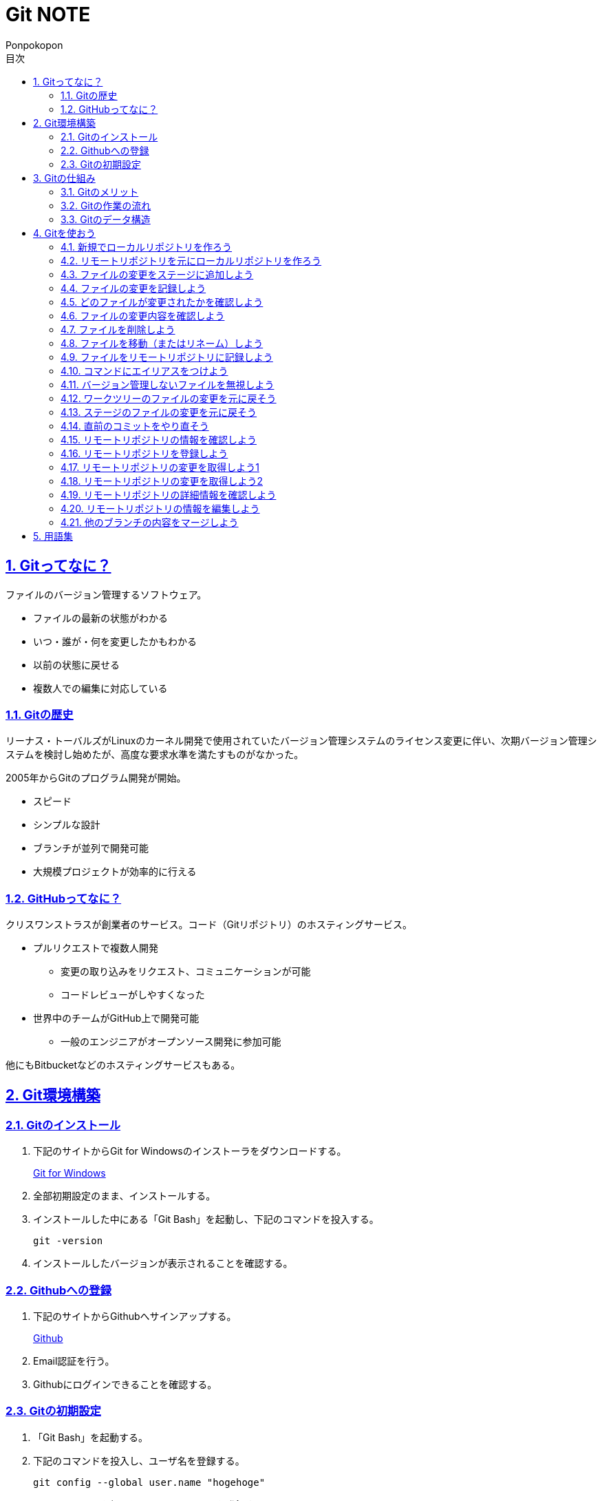 //プロパティ
:lang: ja 
:doctype: articles
:toc: left
:toclevels: 3
:toc-title: 目次
:sectnums:
:sectnumlevels: 4
:sectlinks:
:imagesdir: images
:icons: font
:source-highlighter: coderay
:example-caption: 例
:table-caption: 表
:figure-caption: 図
:docname: Git NOTE
:author: Ponpokopon

// 本文
= {docname}

== Gitってなに？
ファイルのバージョン管理するソフトウェア。

* ファイルの最新の状態がわかる
* いつ・誰が・何を変更したかもわかる
* 以前の状態に戻せる
* 複数人での編集に対応している

=== Gitの歴史
リーナス・トーバルズがLinuxのカーネル開発で使用されていたバージョン管理システムのライセンス変更に伴い、次期バージョン管理システムを検討し始めたが、高度な要求水準を満たすものがなかった。

2005年からGitのプログラム開発が開始。

* スピード
* シンプルな設計
* ブランチが並列で開発可能
* 大規模プロジェクトが効率的に行える

=== GitHubってなに？
クリスワンストラスが創業者のサービス。コード（Gitリポジトリ）のホスティングサービス。

* プルリクエストで複数人開発
** 変更の取り込みをリクエスト、コミュニケーションが可能
** コードレビューがしやすくなった
* 世界中のチームがGitHub上で開発可能
** 一般のエンジニアがオープンソース開発に参加可能

他にもBitbucketなどのホスティングサービスもある。

== Git環境構築

=== Gitのインストール

. 下記のサイトからGit for Windowsのインストーラをダウンロードする。
+
link:https://gitforwindows.org/[Git for Windows]

. 全部初期設定のまま、インストールする。

. インストールした中にある「Git Bash」を起動し、下記のコマンドを投入する。
+
[source,git]
----
git -version
----

. インストールしたバージョンが表示されることを確認する。


=== Githubへの登録

. 下記のサイトからGithubへサインアップする。
+
link:https://github.com/[Github]

. Email認証を行う。

. Githubにログインできることを確認する。

=== Gitの初期設定

. 「Git Bash」を起動する。

. 下記のコマンドを投入し、ユーザ名を登録する。
+
[source,git]
----
git config --global user.name "hogehoge"
----
. 下記のコマンドを投入し、メールアドレスを登録する。
+
[source,git]
----
git config --global user.email hoge@hoge.com
----

. 下記のコマンドを投入し、エディターを設定する。
+
[[app-listing]]
[source,git]
.Visual Studio Code
----
git config --global core.editor 'code --wait'
----
+
[[app-listing]]
[source,git]
.Atom
----
git config --global core.editor 'atom --wait'
----

. 下記のコマンドを投入し、設定を確認する。
+
[[app-listing]]
[source,git]
----
git config user.name // <1>
git config user.email // <2>
git config core.editor // <3>
git config --list //<4>
----
<1> ユーザ名表示
<2> メールアドレス表示
<3> エディター表示
<4> 全設定をリスト表示

[Tips]
====
ここで設定した設定は「C:\\Users\username\.gitconfig」に保存されている。
====

== Gitの仕組み

=== Gitのメリット

_Q.Gitのバージョン管理ではスナップショットで保存しているか？それとも差分で保存しているか？_

A.スナップショット

まるまるデータを保存していくため、ブランチを切ったり、マージしたりがしやすくなった。

コミットをたどることで以前の状態に辿りながら戻せる。

=== Gitの作業の流れ

. ワークツリー領域でファイルを作成
. 「git add」コマンドを実行
. ローカルリポジトリ領域にファイル内容を元にした圧縮ファイルを作成
. ステージ領域に圧縮ファイルとファイル名を関連付けるインデックスを作成
. 「git commit」コマンドを実行
. ローカルリポジトリ領域にステージ領域のインデックスを元にツリーを作成
. ローカルリポジトリ領域にツリーのプロパティ（親コミット、作成者、日付、コメント）を示すコミットを作成


=== Gitのデータ構造

* ローカルリポジトリに「圧縮ファイル」「ツリー」「コミット」ファイルを作成することでデータを保存している
* コミットが親コミットを持つことで変更履歴を辿る事ができる
* **Git**とは**「データを圧縮して、スナップショットとして保存、ツリーとコミットによって、時系列の依存関係を保存し、バージョン管理をしているアプリケーション」**

== Gitを使おう

=== 新規でローカルリポジトリを作ろう

. 「Git Bash」を起動する

. プロジェクトのディレクトリを作成し、直下に移動する
+
[[app-listing]]
[source,git]
----
mkdir [ディレクトリ名]
cd [ディレクトリ名]
----

. 下記のコマンドを投入し、ローカルリポジトリを作成する
+
[[app-listing]]
[source,git]
----
git init
----

=== リモートリポジトリを元にローカルリポジトリを作ろう

. リモートリポジトリのURLを入手する

. 「Git Bash」を起動する

. プロジェクトのディレクトリを作成したいディレクトリの直下に移動する
+
[[app-listing]]
[source,git]
----
cd [ディレクトリ名]
----

. 下記のコマンドを投入し、リモートリポジトリを複製する
+
[[app-listing]]
[source,git]
----
git clone [リモートリポジトリのURL]
----

=== ファイルの変更をステージに追加しよう

*_Q . なぜステージ領域を使いますか？_*

**A . リポジトリへ変更したい変更だけを選択するため。**

. 下記のコマンドを投入し、ファイルの変更をステージに追加する
+
[[app-listing]]
[source,git]
.変更範囲を指定
----
git add [ファイル名またはディレクトリ名]
----
+
[[app-listing]]
[source,git]
.全範囲を指定
----
git add .
----

=== ファイルの変更を記録しよう

. 下記のコマンドを投入し、ファイルの変更を記録する
+
[[app-listing]]
[source,git]
.optionなし
----
git commit
----

. エディターが立ち上がる

. エディターにコミットメッセージを記載し、保存する

. ターミナルを確認し、コミットメッセージ、コミットした内容が表示されていることを確認する

=== どのファイルが変更されたかを確認しよう

. 下記のコマンドを投入し、ファイルの変更を確認する
+
[[app-listing]]
[source,git]
----
git status
----

. ターミナルを確認し、ワークツリーとステージ、ステージとコミットの変更点を確認する

=== ファイルの変更内容を確認しよう

. 下記のコマンドを投入し、ファイルの変更を確認する
+
[[app-listing]]
[source,git]
.ワークツリーとステージ
----
git diff [ファイル名]
----
+
[[app-listing]]
[source,git]
.ステージとコミット
----
git diff --staged [ファイル名]
----

. ターミナルを確認し、ワークツリーとステージ、ステージとコミットの変更点を確認する

=== ファイルを削除しよう

. 下記のコマンドを投入し、ファイルを削除する
+
[[app-listing]]
[source,git]
.リポジトリとワークツリーから削除する
----
git rm [ファイル名]
git rm [ディレクトリ名]
----
+
[[app-listing]]
[source,git]
.リポジトリからのみ削除する
----
git rm --cached [ファイル名]
----

. 「ls」または「git status」で削除されていることを確認する

=== ファイルを移動（またはリネーム）しよう

. 下記のコマンドを投入し、ファイルを移動する
+
[[app-listing]]
[source,git]
----
git mv [旧ファイル名] [新ファイル名]
----
下記を順に実行するのと同じ。
+
[[app-listing]]
[source,git]
----
mv [旧ファイル名] [新ファイル名]
git rm [旧ファイル名]
git add [新ファイル名]
----

. 「ls」または「git status」で移動されていることを確認する

=== ファイルをリモートリポジトリに記録しよう

. リモートリポジトリを作成する
+
*Githubの場合*
+
.. Githubにログインする
.. 右上のプロフィールメニューから「Your Repository」をクリックする
.. 表示された画面の「Repository」タブをクリックする
.. btn:[NEW]をクリックする
.. リポジトリ名を入力し、btn:[Create Repository]をクリックする
.. リポジトリが作成されたことを確認する

. 下記のコマンドを投入し、リモートリポジトリを設定する
+
[[app-listing]]
[source,git]
----
git remote add [リモート名] [リモートリポジトリのアドレス]
----

. 下記のコマンドを投入し、ファイルをリモートリポジトリに記録する
+
[[app-listing]]
[source,git]
----
git push [リモート名] [ブランチ名]
----

. リモートリポジトリが更新されていることを確認する

=== コマンドにエイリアスをつけよう

. 下記のコマンドを投入し、エイリアスを設定する
+
[[app-listing]]
[source,git]
----
git config --global alias.[エイリアス名] [コマンド名]
----
+
[[app-listing]]
[source,git]
----
git config --global alias.ci commit
git config --global alias.st status
git config --global alias.br branch
git config --global alias.co checkout
----

=== バージョン管理しないファイルを無視しよう

*_Q . どんなファイルはバージョン管理しない？_*

**A . 機密情報やチーム開発に利用しないファイル** +
**.gitignoreファイルを利用する**

. 「.gitignore」ファイルを追加し、中身に無視したいファイル名やディレクトリ名を記載する

=== ワークツリーのファイルの変更を元に戻そう

. 下記のコマンドを投入し、ファイルをステージの状態に戻す
+
[[app-listing]]
[source,git]
.変更範囲を指定
----
git checkout -- [ファイル名またはディレクトリ名]
----
+
[[app-listing]]
[source,git]
.全範囲を指定
----
git checkout -- .
----

. ワークツリーの内容が戻っていることを確認する

=== ステージのファイルの変更を元に戻そう

. 下記のコマンドを投入し、ファイルをステージの状態に戻す
+
[[app-listing]]
[source,git]
.変更範囲を指定
----
git reset HEAD [ファイル名またはディレクトリ名]
----
+
[[app-listing]]
[source,git]
.全範囲を指定
----
git reset HEAD .
----

. ステージの内容が戻っていることを確認する

[NOTE]
====
このコマンドでワークツリーへは何も変化が起きないことに注意。
====

=== 直前のコミットをやり直そう

. 下記のコマンドを投入し、コミットをひとつ前の状態に戻す
+
[[app-listing]]
[source,git]
----
git commit --amend
----

. コミットの内容が戻っていることを確認する

[WARNING]
====
このコマンドはリモートリポジトリにプッシュしたコミットは修正しないこと。プッシュした内容を修正したい場合は、追加で過去のコミットは取り消さず、修正したものを改めてコミットをする。
====

=== リモートリポジトリの情報を確認しよう

. 下記のコマンドを投入し、リモートリポジトリの情報を確認する
+
[[app-listing]]
[source,git]
.リモート名表示
----
git remote
----
+
[[app-listing]]
[source,git]
.リモート名とURLを表示
----
git remote -v
----

. リモートリポジトリの内容を確認する

=== リモートリポジトリを登録しよう

. 下記のコマンドを投入し、コミットをひとつ前の状態に戻す
+
[[app-listing]]
[source,git]
.リモート名表示
----
git remote add <リモート名> <リモートURL>
----

=== リモートリポジトリの変更を取得しよう1

. 下記のコマンドを投入し、コミットをひとつ前の状態に戻す
+
[[app-listing]]
[source,git]
.リモート名表示
----
git fetch <リモート名>
----

. 下記のコマンドを投入し、コミットをひとつ前の状態に戻す
+
[[app-listing]]
[source,git]
.リモート名表示
----
git merge <リモート名>/<ブランチ名>
----

. マージメッセージ

=== リモートリポジトリの変更を取得しよう2

. 下記のコマンドを投入し、コミットをひとつ前の状態に戻す
+
[[app-listing]]
[source,git]
.リモート名表示
----
git pull <リモート名> <ブランチ名>
----

. マージメッセージ

[WARNING]
====
pullは現在のブランチにmergeする。 +
自分のカレントブランチを意識しないと意図しないマージをしてしまうので、注意。
====

=== リモートリポジトリの詳細情報を確認しよう

. 下記のコマンドを投入し、コミットをひとつ前の状態に戻す
+
[[app-listing]]
[source,git]
.リモート名表示
----
git remote show <リモート名>
----

. マージメッセージ


=== リモートリポジトリの情報を編集しよう

. 下記のコマンドを投入し、コミットをひとつ前の状態に戻す
+
[[app-listing]]
[source,git]
----
git remote rename <旧リモート名>　<新リモート名>
----
+
[[app-listing]]
[source,git]
----
git remote rm <リモート名>
----

. マージメッセージ

=== 他のブランチの内容をマージしよう

. 下記のコマンドを投入し、コミットをひとつ前の状態に戻す
+
[[app-listing]]
[source,git]
----
git merge <ブランチ名>
----
+
[[app-listing]]
[source,git]
----
git merge <リモート名/ブランチ名>
----
+
* *Auto Merge* +
基本的なマージ。HEADのブランチをベースにマージコミットという新しいコミットファイルを作成し、そのコミットファイルをポインタとする。 +
マージコミットの親コミットは2つとなる。
* *Fast Foward* +
ブランチが枝分かれしていなかったときのマージ。単にHEADのブランチのポインタを前にすすめるだけ。
+


== 用語集

IT一般::
  
Git特有::
  用語:::
    * *ワークツリー* +
    
    * *ステージ* +

    * *ローカルリポジトリ* +

    * *リモートリポジトリ* +

    * *Git Object* +
    「.git/objects」配下に保存されるgitデータ
    ** *Blob Object* +
    ファイルをハッシュ関数で40文字の英数字に変換したもの
    ** *Tree Object* +
    Blob ObjectまたはTree Objectとファイル名を紐付けたもの +
    ディレクトリ階層がある場合、子ディレクトリのTree Objectは親ディレクトリのTree Object内に含まれる
    ** *Commit Object* +
    コミットした時点でのファイルとその構成、状態を示したもの +
    最上位のTree Object、親Commit Object、変更者情報、変更コメントが記載される

  コマンド:::
    * *git config* +
    aaaaaa
    * *git add* +
    aaaaaa
    * *git commit* +
     